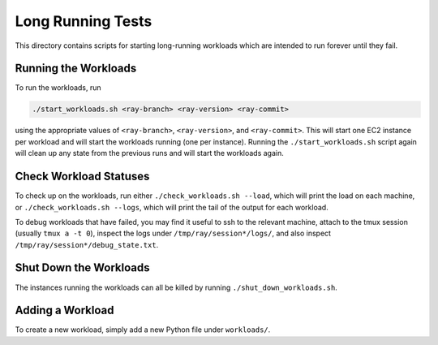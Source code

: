 Long Running Tests
==================

This directory contains scripts for starting long-running workloads which are
intended to run forever until they fail.

Running the Workloads
---------------------

To run the workloads, run

.. code-block:: bash

    ./start_workloads.sh <ray-branch> <ray-version> <ray-commit>

using the appropriate values of ``<ray-branch>``, ``<ray-version>``, and
``<ray-commit>``. This will start one EC2 instance per  workload and will start
the workloads running (one per instance). Running the ``./start_workloads.sh``
script again will clean up any state from the previous runs and will start the
workloads again.

Check Workload Statuses
-----------------------

To check up on the workloads, run either ``./check_workloads.sh --load``, which
will print the load on each machine, or ``./check_workloads.sh --logs``, which
will print the tail of the output for each workload.

To debug workloads that have failed, you may find it useful to ssh to the
relevant machine, attach to the tmux session (usually ``tmux a -t 0``), inspect
the logs under ``/tmp/ray/session*/logs/``, and also inspect
``/tmp/ray/session*/debug_state.txt``.

Shut Down the Workloads
-----------------------

The instances running the workloads can all be killed by running
``./shut_down_workloads.sh``.

Adding a Workload
-----------------

To create a new workload, simply add a new Python file under ``workloads/``.

